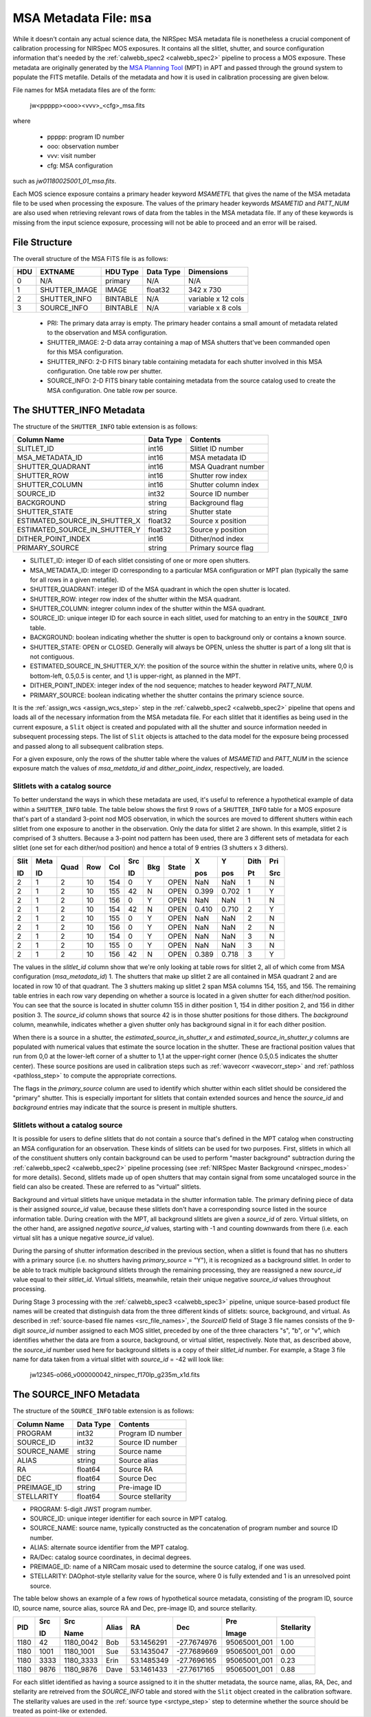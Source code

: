 .. _msa_metadata:

MSA Metadata File: ``msa``
^^^^^^^^^^^^^^^^^^^^^^^^^^
While it doesn't contain any actual science data, the NIRSpec MSA metadata file is nonetheless
a crucial component of calibration processing for NIRSpec MOS exposures.
It contains all the slitlet, shutter, and source configuration information that's needed
by the :ref:`calwebb_spec2 <calwebb_spec2>` pipeline to process a MOS exposure.
These metadata are originally generated by the
`MSA Planning Tool <https://jwst-docs.stsci.edu/display/JDOX/.NIRSpec+MSA+Planning+Tool%2C+MPT+v2.0>`_
(MPT) in APT and passed through the ground system to populate the
FITS metafile. Details of the metadata and how it is used in calibration processing
are given below.

File names for MSA metadata files are of the form:

 jw<ppppp><ooo><vvv>_<cfg>_msa.fits

where

 - ppppp: program ID number
 - ooo: observation number
 - vvv: visit number
 - cfg: MSA configuration

such as `jw01180025001_01_msa.fits`.

Each MOS science exposure contains a primary header keyword `MSAMETFL` that gives
the name of the MSA metadata file to be used when processing the exposure.
The values of the primary header keywords `MSAMETID` and `PATT_NUM` are also used
when retrieving relevant rows of data from the tables in the MSA metadata file.
If any of these keywords is missing from the input science exposure, processing
will not be able to proceed and an error will be raised.

File Structure
--------------
The overall structure of the MSA FITS file is as follows:

+-----+---------------+----------+-----------+--------------------+
| HDU | EXTNAME       | HDU Type | Data Type | Dimensions         |
+=====+===============+==========+===========+====================+
|  0  | N/A           | primary  | N/A       | N/A                |
+-----+---------------+----------+-----------+--------------------+
|  1  | SHUTTER_IMAGE | IMAGE    | float32   | 342 x 730          |
+-----+---------------+----------+-----------+--------------------+
|  2  | SHUTTER_INFO  | BINTABLE | N/A       | variable x 12 cols |
+-----+---------------+----------+-----------+--------------------+
|  3  | SOURCE_INFO   | BINTABLE | N/A       | variable x 8 cols  |
+-----+---------------+----------+-----------+--------------------+

 - PRI: The primary data array is empty. The primary header contains a small amount of
   metadata related to the observation and MSA configuration.
 - SHUTTER_IMAGE: 2-D data array containing a map of MSA shutters that've been commanded
   open for this MSA configuration.
 - SHUTTER_INFO: 2-D FITS binary table containing metadata for each shutter
   involved in this MSA configuration. One table row per shutter.
 - SOURCE_INFO: 2-D FITS binary table containing metadata from the source catalog
   used to create the MSA configuration. One table row per source.


The SHUTTER_INFO Metadata
-------------------------
The structure of the ``SHUTTER_INFO`` table extension is as follows:

+-------------------------------+-----------+----------------------+
| Column Name                   | Data Type | Contents             |
+===============================+===========+======================+
| SLITLET_ID                    | int16     | Slitlet ID number    |
+-------------------------------+-----------+----------------------+
| MSA_METADATA_ID               | int16     | MSA metadata ID      |
+-------------------------------+-----------+----------------------+
| SHUTTER_QUADRANT              | int16     | MSA Quadrant number  |
+-------------------------------+-----------+----------------------+
| SHUTTER_ROW                   | int16     | Shutter row index    |
+-------------------------------+-----------+----------------------+
| SHUTTER_COLUMN                | int16     | Shutter column index |
+-------------------------------+-----------+----------------------+
| SOURCE_ID                     | int32     | Source ID number     |
+-------------------------------+-----------+----------------------+
| BACKGROUND                    | string    | Background flag      |
+-------------------------------+-----------+----------------------+
| SHUTTER_STATE                 | string    | Shutter state        |
+-------------------------------+-----------+----------------------+
| ESTIMATED_SOURCE_IN_SHUTTER_X | float32   | Source x position    |
+-------------------------------+-----------+----------------------+
| ESTIMATED_SOURCE_IN_SHUTTER_Y | float32   | Source y position    |
+-------------------------------+-----------+----------------------+
| DITHER_POINT_INDEX            | int16     | Dither/nod index     |
+-------------------------------+-----------+----------------------+
| PRIMARY_SOURCE                | string    | Primary source flag  |
+-------------------------------+-----------+----------------------+

- SLITLET_ID: integer ID of each slitlet consisting of one or more
  open shutters.
- MSA_METADATA_ID: integer ID corresponding to a particular MSA
  configuration or MPT plan (typically the same for all rows in a
  given metafile).
- SHUTTER_QUADRANT: integer ID of the MSA quadrant in which the open
  shutter is located.
- SHUTTER_ROW: integer row index of the shutter within the MSA quadrant.
- SHUTTER_COLUMN: integrer column index of the shutter within the MSA
  quadrant.
- SOURCE_ID: unique integer ID for each source in each slitlet, used
  for matching to an entry in the ``SOURCE_INFO`` table.
- BACKGROUND: boolean indicating whether the shutter is open to background
  only or contains a known source.
- SHUTTER_STATE: OPEN or CLOSED. Generally will always be OPEN, unless
  the shutter is part of a long slit that is not contiguous.
- ESTIMATED_SOURCE_IN_SHUTTER_X/Y: the position of the source within the
  shutter in relative units, where 0,0 is bottom-left, 0.5,0.5 is center,
  and 1,1 is upper-right, as planned in the MPT.
- DITHER_POINT_INDEX: integer index of the nod sequence; matches to
  header keyword `PATT_NUM`.
- PRIMARY_SOURCE: boolean indicating whether the shutter contains the
  primary science source.

It is the :ref:`assign_wcs <assign_wcs_step>` step in the
:ref:`calwebb_spec2 <calwebb_spec2>` pipeline that opens and loads all
of the necessary information from the MSA metadata file. For each slitlet that
it identifies as being used in the current exposure, a ``Slit`` object is
created and populated with all the shutter and source information needed in
subsequent processing steps. The list of ``Slit`` objects is attached to the
data model for the exposure being processed and passed along to all subsequent
calibration steps.

For a given exposure, only the rows of the shutter table
where the values of `MSAMETID` and `PATT_NUM` in the science exposure match
the values of `msa_metdata_id` and `dither_point_index`, respectively, are
loaded.

Slitlets with a catalog source
~~~~~~~~~~~~~~~~~~~~~~~~~~~~~~
To better understand the ways in which these metadata are used, it's useful to
reference a hypothetical example of data within a ``SHUTTER_INFO`` table.
The table below shows the first 9 rows of a ``SHUTTER_INFO`` table for a MOS exposure
that's part of a standard 3-point nod MOS observation, in which the sources
are moved to different shutters within each slitlet from one exposure to
another in the observation. Only the data for slitlet 2 are shown. In this example,
slitlet 2 is comprised of 3 shutters. Because a 3-point nod pattern has been used,
there are 3 different sets of metadata for each slitlet (one set for each dither/nod
position) and hence a total of 9 entries (3 shutters x 3 dithers).

+------+------+------+-----+-----+--------+-----+-------+-------+-------+------+-----+
| Slit | Meta |      |     |     |   Src  |     |       |  X    |  Y    | Dith | Pri |
|      |      |      |     |     |        |     |       |       |       |      |     |
| ID   | ID   | Quad | Row | Col |   ID   | Bkg | State |  pos  |  pos  | Pt   | Src |
+======+======+======+=====+=====+========+=====+=======+=======+=======+======+=====+
|   2  |   1  |  2   |  10 | 154 |    0   |  Y  | OPEN  |  NaN  |  NaN  |  1   |  N  |
+------+------+------+-----+-----+--------+-----+-------+-------+-------+------+-----+
|   2  |   1  |  2   |  10 | 155 |   42   |  N  | OPEN  | 0.399 | 0.702 |  1   |  Y  |
+------+------+------+-----+-----+--------+-----+-------+-------+-------+------+-----+
|   2  |   1  |  2   |  10 | 156 |    0   |  Y  | OPEN  |  NaN  |  NaN  |  1   |  N  |
+------+------+------+-----+-----+--------+-----+-------+-------+-------+------+-----+
|   2  |   1  |  2   |  10 | 154 |   42   |  N  | OPEN  | 0.410 | 0.710 |  2   |  Y  |
+------+------+------+-----+-----+--------+-----+-------+-------+-------+------+-----+
|   2  |   1  |  2   |  10 | 155 |    0   |  Y  | OPEN  |  NaN  |  NaN  |  2   |  N  |
+------+------+------+-----+-----+--------+-----+-------+-------+-------+------+-----+
|   2  |   1  |  2   |  10 | 156 |    0   |  Y  | OPEN  |  NaN  |  NaN  |  2   |  N  |
+------+------+------+-----+-----+--------+-----+-------+-------+-------+------+-----+
|   2  |   1  |  2   |  10 | 154 |    0   |  Y  | OPEN  |  NaN  |  NaN  |  3   |  N  |
+------+------+------+-----+-----+--------+-----+-------+-------+-------+------+-----+
|   2  |   1  |  2   |  10 | 155 |    0   |  Y  | OPEN  |  NaN  |  NaN  |  3   |  N  |
+------+------+------+-----+-----+--------+-----+-------+-------+-------+------+-----+
|   2  |   1  |  2   |  10 | 156 |   42   |  N  | OPEN  | 0.389 | 0.718 |  3   |  Y  |
+------+------+------+-----+-----+--------+-----+-------+-------+-------+------+-----+

The values in the `slitlet_id` column show that we're only looking at table
rows for slitlet 2, all of which come from MSA configuration (`msa_metadata_id`) 1.
The shutters that make up slitlet 2 are all contained in MSA quadrant 2 and are located in
row 10 of that quadrant. The 3 shutters making up slitlet 2 span MSA columns 154, 155, and 156.
The remaining table entries in each row vary depending on whether a source is located in
a given shutter for each dither/nod position. You can see that the source is located in
shutter column 155 in dither position 1, 154 in dither position 2, and 156 in dither position 3.
The `source_id` column shows that source 42 is in those shutter positions for those dithers.
The `background` column, meanwhile, indicates whether a given shutter only has background
signal in it for each dither position.

When there is a source in a shutter, the `estimated_source_in_shutter_x` and
`estimated_source_in_shutter_y` columns are populated with numerical values that
estimate the source location in the shutter. These are fractional position values that
run from 0,0 at the lower-left corner of a shutter to 1,1 at the upper-right corner
(hence 0.5,0.5 indicates the shutter center). These source positions are used in
calibration steps such as :ref:`wavecorr <wavecorr_step>` and :ref:`pathloss <pathloss_step>`
to compute the appropriate corrections.

The flags in the `primary_source` column are used to identify which shutter
within each slitlet should be considered the "primary" shutter. This is especially
important for slitlets that contain extended sources and hence the `source_id` and
`background` entries may indicate that the source is present in multiple shutters.

.. _msa_background_and_virtual_slits:

Slitlets without a catalog source
~~~~~~~~~~~~~~~~~~~~~~~~~~~~~~~~~
It is possible for users to define slitlets that do not contain a source that's defined
in the MPT catalog when constructing an MSA configuration for an observation. These
kinds of slitlets can be used for two purposes. First, slitlets in which all of the
constituent shutters only contain background can be used to perform "master background"
subtraction during the :ref:`calwebb_spec2 <calwebb_spec2>` pipeline processing
(see :ref:`NIRSpec Master Background <nirspec_modes>` for more details).
Second, slitlets made up of open shutters that may contain signal from some uncataloged
source in the field can also be created. These are referred to as "virtual" slitlets.

Background and virtual slitlets have unique metadata in the shutter information table.
The primary defining piece of data is their assigned `source_id` value, because these
slitlets don't have a corresponding source listed in the source information table.
During creation with the MPT, all background slitlets are given a `source_id` of zero.
Virtual slitlets, on the other hand, are assigned *negative* `source_id` values, starting
with -1 and counting downwards from there (i.e. each virtual slit has a unique negative
`source_id` value).

During the parsing of shutter information described in the previous section, when a
slitlet is found that has no shutters with a primary source (i.e. no shutters
having `primary_source` = "Y"), it is recognized as a background slitlet. In order to
be able to track multiple background slitlets through the remaining processing, they
are reassigned a new `source_id` value equal to their `slitlet_id`. Virtual slitlets,
meanwhile, retain their unique negative `source_id` values throughout processing.

During Stage 3 processing with the :ref:`calwebb_spec3 <calwebb_spec3>` pipeline,
unique source-based product file names will be created that distinguish data from the
three different kinds of slitlets: source, background, and virtual. As described in
:ref:`source-based file names <src_file_names>`, the `SourceID` field of Stage 3
file names consists of the 9-digit `source_id` number assigned to each MOS slitlet,
preceded by one of the three characters "s", "b", or "v", which identifies whether
the data are from a source, background, or virtual slitlet, respectively. Note that,
as described above, the `source_id` number used here for background slitlets is a
copy of their `slitlet_id` number. For example, a Stage 3 file name for data taken
from a virtual slitlet with `source_id` = -42 will look like:

  jw12345-o066_v000000042_nirspec_f170lp_g235m_x1d.fits


The SOURCE_INFO Metadata
------------------------
The structure of the ``SOURCE_INFO`` table extension is as follows:

+-------------+-----------+----------------------+
| Column Name | Data Type | Contents             |
+=============+===========+======================+
| PROGRAM     | int32     | Program ID number    |
+-------------+-----------+----------------------+
| SOURCE_ID   | int32     | Source ID number     |
+-------------+-----------+----------------------+
| SOURCE_NAME | string    | Source name          |
+-------------+-----------+----------------------+
| ALIAS       | string    | Source alias         |
+-------------+-----------+----------------------+
| RA          | float64   | Source RA            |
+-------------+-----------+----------------------+
| DEC         | float64   | Source Dec           |
+-------------+-----------+----------------------+
| PREIMAGE_ID | string    | Pre-image ID         |
+-------------+-----------+----------------------+
| STELLARITY  | float64   | Source stellarity    |
+-------------+-----------+----------------------+

- PROGRAM: 5-digit JWST program number.
- SOURCE_ID: unique integer identifier for each source in MPT catalog.
- SOURCE_NAME: source name, typically constructed as the concatenation
  of program number and source ID number.
- ALIAS: alternate source identifier from the MPT catalog.
- RA/Dec: catalog source coordinates, in decimal degrees.
- PREIMAGE_ID: name of a NIRCam mosaic used to determine the source
  catalog, if one was used.
- STELLARITY: DAOphot-style stellarity value for the source, where 0
  is fully extended and 1 is an unresolved point source.

The table below shows an example of a few rows of hypothetical source metadata,
consisting of the program ID, source ID, source name, source alias, source RA and Dec,
pre-image ID, and source stellarity.

+------+------+-----------+-------+------------+-------------+--------------+------------+
|      | Src  |   Src     |       |            |             | Pre          |            |
|      |      |           |       |            |             |              |            |
| PID  | ID   |   Name    | Alias |    RA      |     Dec     | Image        | Stellarity |
+======+======+===========+=======+============+=============+==============+============+
| 1180 |   42 | 1180_0042 |  Bob  | 53.1456291 | -27.7674976 | 95065001_001 |    1.00    |
+------+------+-----------+-------+------------+-------------+--------------+------------+
| 1180 | 1001 | 1180_1001 |  Sue  | 53.1435047 | -27.7689669 | 95065001_001 |    0.00    |
+------+------+-----------+-------+------------+-------------+--------------+------------+
| 1180 | 3333 | 1180_3333 | Erin  | 53.1485349 | -27.7696165 | 95065001_001 |    0.23    |
+------+------+-----------+-------+------------+-------------+--------------+------------+
| 1180 | 9876 | 1180_9876 | Dave  | 53.1461433 | -27.7617165 | 95065001_001 |    0.88    |
+------+------+-----------+-------+------------+-------------+--------------+------------+

For each slitlet identified as having a source assigned to it in the shutter metadata,
the source name, alias, RA, Dec, and stellarity are retreived from the `SOURCE_INFO`
table and stored with the ``Slit`` object created in the calibration software.
The stellarity values are used in the :ref:`source type <srctype_step>`
step to determine whether the source should be treated as point-like or extended.
